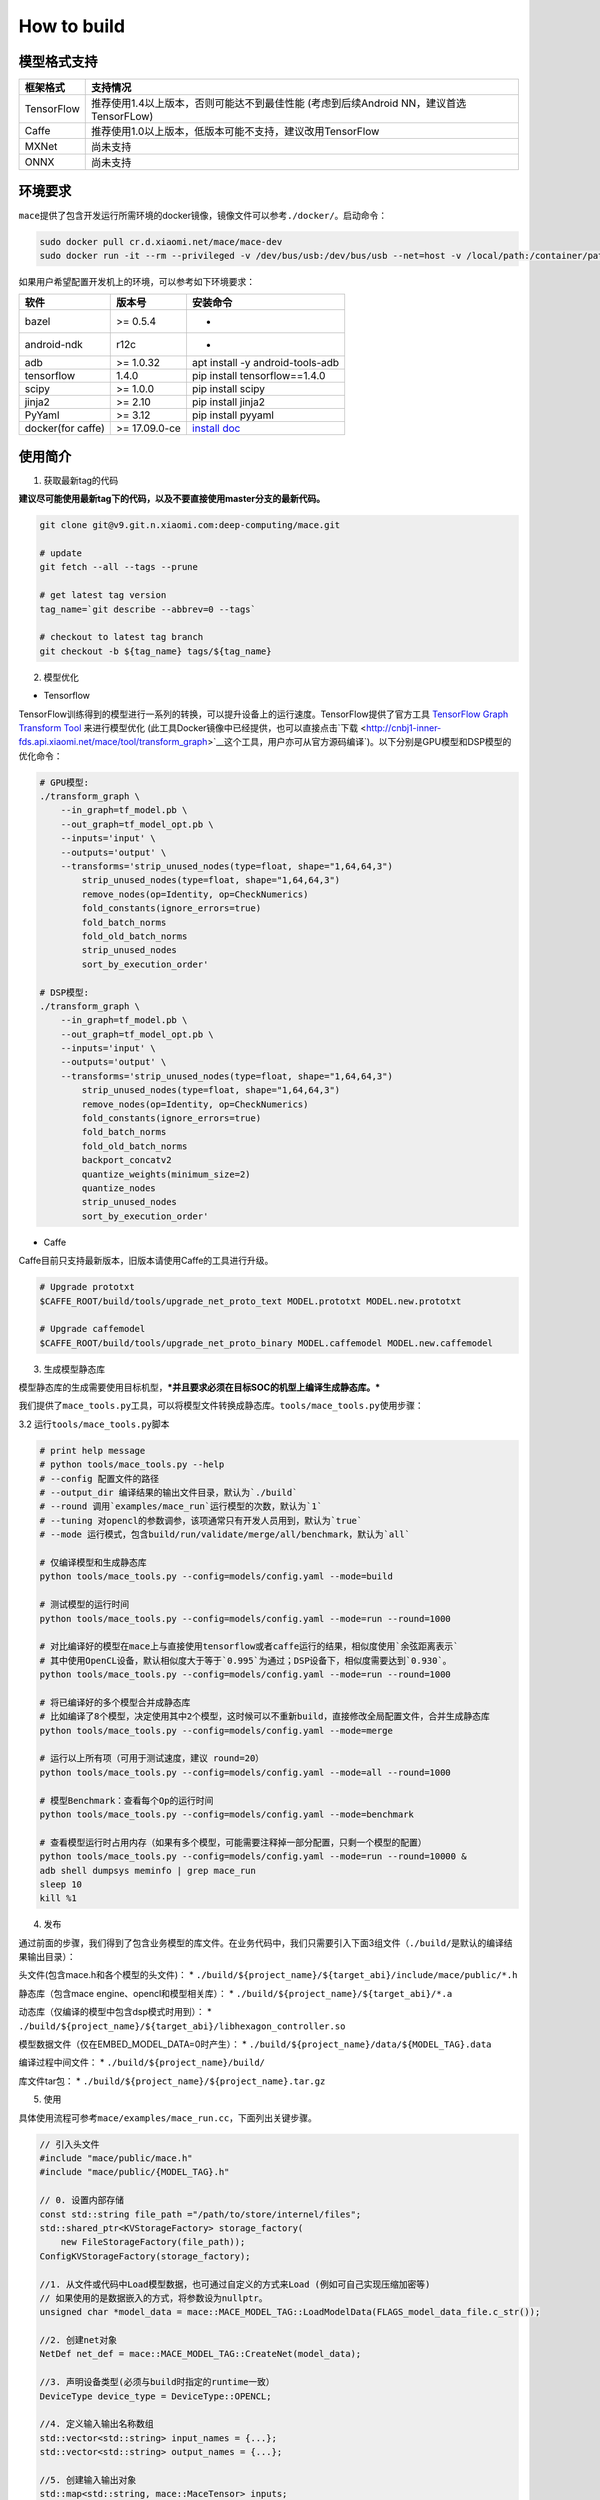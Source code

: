 How to build
============

模型格式支持
-------------

+--------------+------------------------------------------------------------------------------------------+
| 框架格式     | 支持情况                                                                                 |
+==============+==========================================================================================+
| TensorFlow   | 推荐使用1.4以上版本，否则可能达不到最佳性能 (考虑到后续Android NN，建议首选TensorFLow)   |
+--------------+------------------------------------------------------------------------------------------+
| Caffe        | 推荐使用1.0以上版本，低版本可能不支持，建议改用TensorFlow                                |
+--------------+------------------------------------------------------------------------------------------+
| MXNet        | 尚未支持                                                                                 |
+--------------+------------------------------------------------------------------------------------------+
| ONNX         | 尚未支持                                                                                 |
+--------------+------------------------------------------------------------------------------------------+

环境要求
---------

``mace``\ 提供了包含开发运行所需环境的docker镜像，镜像文件可以参考\ ``./docker/``\ 。启动命令：

.. code:: sh

    sudo docker pull cr.d.xiaomi.net/mace/mace-dev
    sudo docker run -it --rm --privileged -v /dev/bus/usb:/dev/bus/usb --net=host -v /local/path:/container/path cr.d.xiaomi.net/mace/mace-dev /bin/bash

如果用户希望配置开发机上的环境，可以参考如下环境要求：

+---------------------+-----------------+---------------------------------------------------------------------------------------------------+
| 软件                | 版本号          | 安装命令                                                                                          |
+=====================+=================+===================================================================================================+
| bazel               | >= 0.5.4        | -                                                                                                 |
+---------------------+-----------------+---------------------------------------------------------------------------------------------------+
| android-ndk         | r12c            | -                                                                                                 |
+---------------------+-----------------+---------------------------------------------------------------------------------------------------+
| adb                 | >= 1.0.32       | apt install -y android-tools-adb                                                                  |
+---------------------+-----------------+---------------------------------------------------------------------------------------------------+
| tensorflow          | 1.4.0           | pip install tensorflow==1.4.0                                                                     |
+---------------------+-----------------+---------------------------------------------------------------------------------------------------+
| scipy               | >= 1.0.0        | pip install scipy                                                                                 |
+---------------------+-----------------+---------------------------------------------------------------------------------------------------+
| jinja2              | >= 2.10         | pip install jinja2                                                                                |
+---------------------+-----------------+---------------------------------------------------------------------------------------------------+
| PyYaml              | >= 3.12         | pip install pyyaml                                                                                |
+---------------------+-----------------+---------------------------------------------------------------------------------------------------+
| docker(for caffe)   | >= 17.09.0-ce   | `install doc <https://docs.docker.com/install/linux/docker-ce/ubuntu/#set-up-the-repository>`__   |
+---------------------+-----------------+---------------------------------------------------------------------------------------------------+

使用简介
--------

1. 获取最新tag的代码

**建议尽可能使用最新tag下的代码，以及不要直接使用master分支的最新代码。**

.. code:: sh

    git clone git@v9.git.n.xiaomi.com:deep-computing/mace.git

    # update
    git fetch --all --tags --prune

    # get latest tag version
    tag_name=`git describe --abbrev=0 --tags`

    # checkout to latest tag branch
    git checkout -b ${tag_name} tags/${tag_name}

2. 模型优化

-  Tensorflow

TensorFlow训练得到的模型进行一系列的转换，可以提升设备上的运行速度。TensorFlow提供了官方工具
`TensorFlow Graph Transform
Tool <https://github.com/tensorflow/tensorflow/blob/master/tensorflow/tools/graph_transforms/README.md>`__
来进行模型优化
(此工具Docker镜像中已经提供，也可以直接点击`下载 <http://cnbj1-inner-fds.api.xiaomi.net/mace/tool/transform_graph>`__\ 这个工具，用户亦可从官方源码编译\`)。以下分别是GPU模型和DSP模型的优化命令：

.. code:: sh

    # GPU模型:
    ./transform_graph \
        --in_graph=tf_model.pb \
        --out_graph=tf_model_opt.pb \
        --inputs='input' \
        --outputs='output' \
        --transforms='strip_unused_nodes(type=float, shape="1,64,64,3") 
            strip_unused_nodes(type=float, shape="1,64,64,3")
            remove_nodes(op=Identity, op=CheckNumerics)
            fold_constants(ignore_errors=true)
            fold_batch_norms
            fold_old_batch_norms
            strip_unused_nodes
            sort_by_execution_order'

    # DSP模型:
    ./transform_graph \
        --in_graph=tf_model.pb \
        --out_graph=tf_model_opt.pb \
        --inputs='input' \
        --outputs='output' \
        --transforms='strip_unused_nodes(type=float, shape="1,64,64,3") 
            strip_unused_nodes(type=float, shape="1,64,64,3")
            remove_nodes(op=Identity, op=CheckNumerics)
            fold_constants(ignore_errors=true)
            fold_batch_norms
            fold_old_batch_norms
            backport_concatv2
            quantize_weights(minimum_size=2)
            quantize_nodes
            strip_unused_nodes
            sort_by_execution_order'

-  Caffe

Caffe目前只支持最新版本，旧版本请使用Caffe的工具进行升级。

.. code:: bash

    # Upgrade prototxt
    $CAFFE_ROOT/build/tools/upgrade_net_proto_text MODEL.prototxt MODEL.new.prototxt

    # Upgrade caffemodel
    $CAFFE_ROOT/build/tools/upgrade_net_proto_binary MODEL.caffemodel MODEL.new.caffemodel

3. 生成模型静态库

模型静态库的生成需要使用目标机型，\ ***并且要求必须在目标SOC的机型上编译生成静态库。***

我们提供了\ ``mace_tools.py``\ 工具，可以将模型文件转换成静态库。\ ``tools/mace_tools.py``\ 使用步骤：



3.2 运行\ ``tools/mace_tools.py``\ 脚本

.. code:: sh

    # print help message
    # python tools/mace_tools.py --help
    # --config 配置文件的路径
    # --output_dir 编译结果的输出文件目录，默认为`./build`
    # --round 调用`examples/mace_run`运行模型的次数，默认为`1`
    # --tuning 对opencl的参数调参，该项通常只有开发人员用到，默认为`true`
    # --mode 运行模式，包含build/run/validate/merge/all/benchmark，默认为`all`

    # 仅编译模型和生成静态库
    python tools/mace_tools.py --config=models/config.yaml --mode=build

    # 测试模型的运行时间
    python tools/mace_tools.py --config=models/config.yaml --mode=run --round=1000

    # 对比编译好的模型在mace上与直接使用tensorflow或者caffe运行的结果，相似度使用`余弦距离表示`
    # 其中使用OpenCL设备，默认相似度大于等于`0.995`为通过；DSP设备下，相似度需要达到`0.930`。
    python tools/mace_tools.py --config=models/config.yaml --mode=run --round=1000

    # 将已编译好的多个模型合并成静态库
    # 比如编译了8个模型，决定使用其中2个模型，这时候可以不重新build，直接修改全局配置文件，合并生成静态库
    python tools/mace_tools.py --config=models/config.yaml --mode=merge

    # 运行以上所有项（可用于测试速度，建议 round=20）
    python tools/mace_tools.py --config=models/config.yaml --mode=all --round=1000

    # 模型Benchmark：查看每个Op的运行时间
    python tools/mace_tools.py --config=models/config.yaml --mode=benchmark

    # 查看模型运行时占用内存（如果有多个模型，可能需要注释掉一部分配置，只剩一个模型的配置）
    python tools/mace_tools.py --config=models/config.yaml --mode=run --round=10000 &
    adb shell dumpsys meminfo | grep mace_run
    sleep 10
    kill %1

4. 发布

通过前面的步骤，我们得到了包含业务模型的库文件。在业务代码中，我们只需要引入下面3组文件（\ ``./build/``\ 是默认的编译结果输出目录）：

头文件(包含mace.h和各个模型的头文件)： \*
``./build/${project_name}/${target_abi}/include/mace/public/*.h``

静态库（包含mace engine、opencl和模型相关库）： \*
``./build/${project_name}/${target_abi}/*.a``

动态库（仅编译的模型中包含dsp模式时用到）： \*
``./build/${project_name}/${target_abi}/libhexagon_controller.so``

模型数据文件（仅在EMBED\_MODEL\_DATA=0时产生）： \*
``./build/${project_name}/data/${MODEL_TAG}.data``

编译过程中间文件： \* ``./build/${project_name}/build/``

库文件tar包： \* ``./build/${project_name}/${project_name}.tar.gz``

5. 使用

具体使用流程可参考\ ``mace/examples/mace_run.cc``\ ，下面列出关键步骤。

.. code:: cpp

    // 引入头文件
    #include "mace/public/mace.h"
    #include "mace/public/{MODEL_TAG}.h"

    // 0. 设置内部存储
    const std::string file_path ="/path/to/store/internel/files";
    std::shared_ptr<KVStorageFactory> storage_factory(
        new FileStorageFactory(file_path));
    ConfigKVStorageFactory(storage_factory);

    //1. 从文件或代码中Load模型数据，也可通过自定义的方式来Load (例如可自己实现压缩加密等)
    // 如果使用的是数据嵌入的方式，将参数设为nullptr。
    unsigned char *model_data = mace::MACE_MODEL_TAG::LoadModelData(FLAGS_model_data_file.c_str());

    //2. 创建net对象
    NetDef net_def = mace::MACE_MODEL_TAG::CreateNet(model_data);

    //3. 声明设备类型(必须与build时指定的runtime一致）
    DeviceType device_type = DeviceType::OPENCL;

    //4. 定义输入输出名称数组
    std::vector<std::string> input_names = {...};
    std::vector<std::string> output_names = {...};

    //5. 创建输入输出对象
    std::map<std::string, mace::MaceTensor> inputs;
    std::map<std::string, mace::MaceTensor> outputs;
    for (size_t i = 0; i < input_count; ++i) {
      // Allocate input and output
      int64_t input_size =
          std::accumulate(input_shapes[i].begin(), input_shapes[i].end(), 1,
                          std::multiplies<int64_t>());
      auto buffer_in = std::shared_ptr<float>(new float[input_size],
                                              std::default_delete<float[]>());
      // load input
      ...

      inputs[input_names[i]] = mace::MaceTensor(input_shapes[i], buffer_in);
    }

    for (size_t i = 0; i < output_count; ++i) {
      int64_t output_size =
          std::accumulate(output_shapes[i].begin(), output_shapes[i].end(), 1,
                          std::multiplies<int64_t>());
      auto buffer_out = std::shared_ptr<float>(new float[output_size],
                                               std::default_delete<float[]>());
      outputs[output_names[i]] = mace::MaceTensor(output_shapes[i], buffer_out);
    }

    //6. 创建MaceEngine对象
    mace::MaceEngine engine(&net_def, device_type, input_names, output_names);

    //7. 如果设备类型是OPENCL或HEXAGON，可以在此释放model_data
    if (device_type == DeviceType::OPENCL || device_type == DeviceType::HEXAGON) {
      mace::MACE_MODEL_TAG::UnloadModelData(model_data);
    }

    //8. 执行模型，得到结果
    engine.Run(inputs, &outputs);

